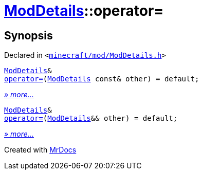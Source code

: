[#ModDetails-operator_assign]
= xref:ModDetails.adoc[ModDetails]::operator&equals;
:relfileprefix: ../
:mrdocs:


== Synopsis

Declared in `&lt;https://github.com/PrismLauncher/PrismLauncher/blob/develop/launcher/minecraft/mod/ModDetails.h#L161[minecraft&sol;mod&sol;ModDetails&period;h]&gt;`

[source,cpp,subs="verbatim,replacements,macros,-callouts"]
----
xref:ModDetails.adoc[ModDetails]&
xref:ModDetails/operator_assign-0a.adoc[operator&equals;](xref:ModDetails.adoc[ModDetails] const& other) = default;
----

[.small]#xref:ModDetails/operator_assign-0a.adoc[_» more..._]#

[source,cpp,subs="verbatim,replacements,macros,-callouts"]
----
xref:ModDetails.adoc[ModDetails]&
xref:ModDetails/operator_assign-09.adoc[operator&equals;](xref:ModDetails.adoc[ModDetails]&& other) = default;
----

[.small]#xref:ModDetails/operator_assign-09.adoc[_» more..._]#



[.small]#Created with https://www.mrdocs.com[MrDocs]#
